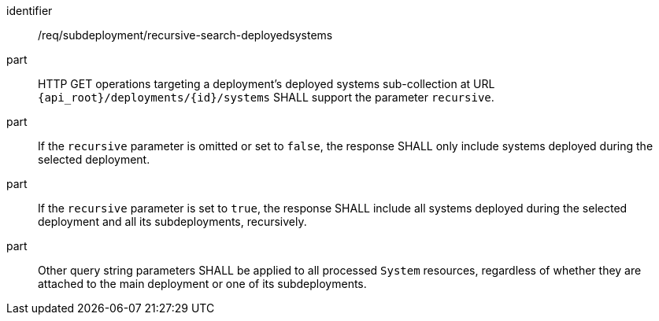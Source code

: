 [requirement,model=ogc]
====
[%metadata]
identifier:: /req/subdeployment/recursive-search-deployedsystems

part:: HTTP GET operations targeting a deployment's deployed systems sub-collection at URL `{api_root}/deployments/{id}/systems` SHALL support the parameter `recursive`.

part:: If the `recursive` parameter is omitted or set to `false`, the response SHALL only include systems deployed during the selected deployment.

part:: If the `recursive` parameter is set to `true`, the response SHALL include all systems deployed during the selected deployment and all its subdeployments, recursively.

part:: Other query string parameters SHALL be applied to all processed `System` resources, regardless of whether they are attached to the main deployment or one of its subdeployments.
====
